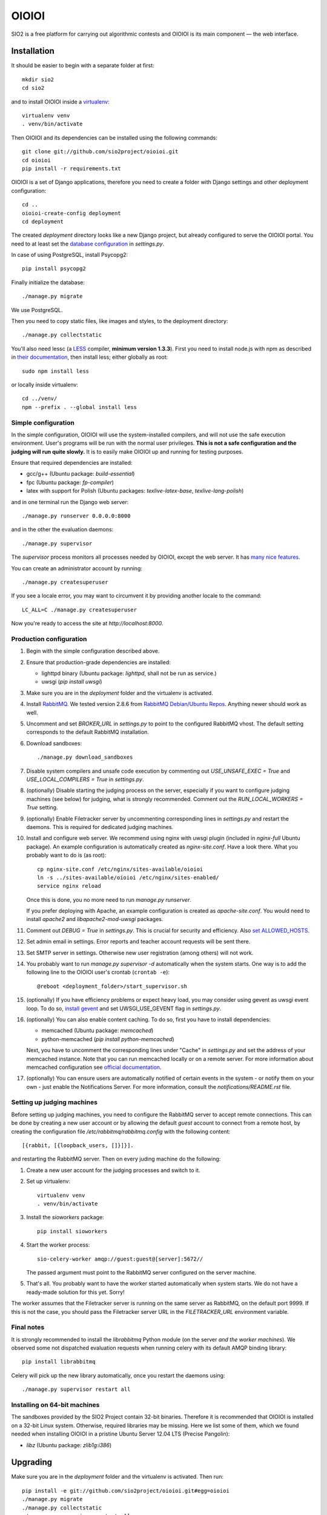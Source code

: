 ======
OIOIOI
======

.. image:: https://hudson.sio2project.mimuw.edu.pl/job/oioioi-nightly-unittests/badge/icon
   :target: https://hudson.sio2project.mimuw.edu.pl/job/oioioi-nightly-unittests/Unittests_Report/

.. image:: https://badges.gitter.im/Join%20Chat.svg
   :alt: Join the chat at https://gitter.im/sio2project/oioioi
   :target: https://gitter.im/sio2project/oioioi?utm_source=badge&utm_medium=badge&utm_campaign=pr-badge&utm_content=badge

SIO2 is a free platform for carrying out algorithmic contests and OIOIOI is its
main component — the web interface.

Installation
------------

It should be easier to begin with a separate folder at first::

  mkdir sio2
  cd sio2

and to install OIOIOI inside a `virtualenv`_::

  virtualenv venv
  . venv/bin/activate

Then OIOIOI and its dependencies can be installed using the following commands::

  git clone git://github.com/sio2project/oioioi.git
  cd oioioi
  pip install -r requirements.txt

OIOIOI is a set of Django applications, therefore you need to create a folder with
Django settings and other deployment configuration::

  cd ..
  oioioi-create-config deployment
  cd deployment

The created *deployment* directory looks like a new Django project, but already
configured to serve the OIOIOI portal. You need to at least set the `database
configuration`_ in *settings.py*.

In case of using PostgreSQL, install Psycopg2::

  pip install psycopg2

Finally initialize the database::

  ./manage.py migrate

We use PostgreSQL.

Then you need to copy static files, like images and styles, to the deployment
directory::

  ./manage.py collectstatic

You'll also need lessc (a `LESS`_ compiler, **minimum version 1.3.3**).
First you need to install node.js with npm as described in `their documentation`_,
then install less; either globally as root::

    sudo npm install less

or locally inside virtualenv::

    cd ../venv/
    npm --prefix . --global install less

.. _virtualenv: http://www.virtualenv.org/en/latest/index.html
.. _database configuration: https://docs.djangoproject.com/en/dev/ref/settings/#databases
.. _LESS: http://lesscss.org/
.. _their documentation: https://github.com/joyent/node/wiki/Installing-Node.js-via-package-manager

Simple configuration
~~~~~~~~~~~~~~~~~~~~

In the simple configuration, OIOIOI will use the system-installed compilers,
and will not use the safe execution environment. User's programs will be run
with the normal user privileges. **This is not a safe configuration and the
judging will run quite slowly.** It is to easily make OIOIOI up and running for
testing purposes.

Ensure that required dependencies are installed:

* gcc/g++ (Ubuntu package: *build-essential*)
* fpc (Ubuntu package: *fp-compiler*)
* latex with support for Polish (Ubuntu packages: *texlive-latex-base*,
  *texlive-lang-polish*)

and in one terminal run the Django web server::

  ./manage.py runserver 0.0.0.0:8000

and in the other the evaluation daemons::

  ./manage.py supervisor

The *supervisor* process monitors all processes needed by OIOIOI, except the
web server. It has `many nice features`_.

You can create an administrator account by running::

  ./manage.py createsuperuser

If you see a locale error, you may want to circumvent it by providing
another locale to the command::

  LC_ALL=C ./manage.py createsuperuser

Now you're ready to access the site at *http://localhost:8000*.

.. _many nice features: https://github.com/rfk/django-supervisor#usage

Production configuration
~~~~~~~~~~~~~~~~~~~~~~~~

#. Begin with the simple configuration described above.

#. Ensure that production-grade dependencies are installed:

   * lighttpd binary (Ubuntu package: *lighttpd*, shall not be run as service.)
   * uwsgi (*pip install uwsgi*)

#. Make sure you are in the *deployment* folder and the virtualenv is activated.

#. Install `RabbitMQ`_. We tested version 2.8.6 from `RabbitMQ Debian/Ubuntu
   Repos`_. Anything newer should work as well.

#. Uncomment and set *BROKER_URL* in *settings.py* to point to the configured
   RabbitMQ vhost. The default setting corresponds to the default RabbitMQ
   installation.

#. Download sandboxes::

     ./manage.py download_sandboxes

#. Disable system compilers and unsafe code execution by commenting out
   *USE_UNSAFE_EXEC = True* and *USE_LOCAL_COMPILERS = True* in *settings.py*.

#. (optionally) Disable starting the judging process on the server, especially
   if you want to configure judging machines (see below) for judging, what is
   strongly recommended. Comment out the *RUN_LOCAL_WORKERS = True* setting.

#. (optionally) Enable Filetracker server by uncommenting corresponding lines
   in *settings.py* and restart the daemons. This is required for dedicated
   judging machines.

#. Install and configure web server. We recommend using nginx with uwsgi plugin
   (included in *nginx-full* Ubuntu package). An example configuration is
   automatically created as *nginx-site.conf*. Have a look there. What you
   probably want to do is (as root)::

     cp nginx-site.conf /etc/nginx/sites-available/oioioi
     ln -s ../sites-available/oioioi /etc/nginx/sites-enabled/
     service nginx reload

   Once this is done, you no more need to run *manage.py runserver*.

   If you prefer deploying with Apache, an example configuration is created
   as *apache-site.conf*. You would need to install *apache2* and
   *libapache2-mod-uwsgi* packages.

#. Comment out *DEBUG = True* in *settings.py*. This is crucial for security
   and efficiency. Also `set ALLOWED_HOSTS`_.

#. Set admin email in settings. Error reports and teacher account requests will
   be sent there.

#. Set SMTP server in settings. Otherwise new user registration (among others)
   will not work.

#. You probably want to run *manage.py supervisor -d* automatically when the
   system starts. One way is to add the following line to the OIOIOI user's
   crontab (``crontab -e``)::

     @reboot <deployment_folder>/start_supervisor.sh

#. (optionally) If you have efficiency problems or expect heavy load, you may
   consider using gevent as uwsgi event loop. To do so, `install gevent`_ and
   set UWSGI_USE_GEVENT flag in *settings.py*.

#. (optionally) You can also enable content caching. To do so, first you have
   to install dependencies:

   * memcached (Ubuntu package: *memcached*)
   * python-memcached (*pip install python-memcached*)

   Next, you have to uncomment the corresponding lines under "Cache" in
   *settings.py* and set the address of your memcached instance. Note that you
   can run memcached locally or on a remote server. For more information about
   memcached configuration see `official documentation`_.

#. (optionally) You can ensure users are automatically notified of certain
   events in the system - or notify them on your own - just enable
   the Notifications Server.
   For more information, consult the *notifications/README.rst* file.

.. _judging-machines:
.. _install gevent: https://github.com/surfly/gevent#installing-from-github
.. _set ALLOWED_HOSTS: https://docs.djangoproject.com/en/1.5/ref/settings/#allowed-hosts
.. _official documentation: https://code.google.com/p/memcached/wiki/NewStart

Setting up judging machines
~~~~~~~~~~~~~~~~~~~~~~~~~~~

Before setting up judging machines, you need to configure the RabbitMQ
server to accept remote connections. This can be done by creating a
new user account or by allowing the default *guest* account to connect
from a remote host, by creating the configuration file
*/etc/rabbitmq/rabbitmq.config* with the following content::

  [{rabbit, [{loopback_users, []}]}].

and restarting the RabbitMQ server. Then on every juding machine do the
following:

#. Create a new user account for the judging processes and switch to it.

#. Set up virtualenv::

     virtualenv venv
     . venv/bin/activate

#. Install the *sioworkers* package::

     pip install sioworkers

#. Start the worker process::

     sio-celery-worker amqp://guest:guest@[server]:5672//

   The passed argument must point to the RabbitMQ server configured on the
   server machine.

#. That's all. You probably want to have the worker started automatically when
   system starts. We do not have a ready-made solution for this yet. Sorry!

The worker assumes that the Filetracker server is running on the same server as
RabbitMQ, on the default port 9999. If this is not the case, you should pass
the Filetracker server URL in the *FILETRACKER_URL* environment variable.

Final notes
~~~~~~~~~~~

It is strongly recommended to install the *librabbitmq* Python module (on the
server *and the worker machines*). We observed some not dispatched evaluation
requests when running celery with its default AMQP binding library::

  pip install librabbitmq

Celery will pick up the new library automatically, once you restart the
daemons using::

  ./manage.py supervisor restart all

.. _RabbitMQ: http://www.rabbitmq.com/
.. _RabbitMQ Debian/Ubuntu Repos: http://www.rabbitmq.com/install-debian.html

Installing on 64-bit machines
~~~~~~~~~~~~~~~~~~~~~~~~~~~~~

The sandboxes provided by the SIO2 Project contain 32-bit binaries. Therefore
it is recommended that OIOIOI is installed on a 32-bit Linux system. Otherwise,
required libraries may be missing. Here we list some of them, which we found
needed when installing OIOIOI in a pristine Ubuntu Server 12.04 LTS (Precise
Pangolin):

* *libz* (Ubuntu package: *zlib1g:i386*)

Upgrading
---------

Make sure you are in the *deployment* folder and the virtualenv is activated.
Then run::

  pip install -e git://github.com/sio2project/oioioi.git#egg=oioioi
  ./manage.py migrate
  ./manage.py collectstatic
  ./manage.py supervisor restart all

and restart the judging machines.

Upgrading from an old version
~~~~~~~~~~~~~~~~~~~~~~~~~~~~~

If you're getting the "Upgrading from an old version" message when trying to
sync the database, that means you had an old version of OIOIOI that was based
on version 1.6 or 1.5 of the Django framework. Django 1.7 introduces a new
migration system which requires a more complicated upgrade process.

IMPORTANT: BACKUP YOUR DATABASE BEFORE DOING THE NEXT STEP.

In the typical situation where you didn't create any custom migrations
we've automated the process for you: make sure your database settings
are valid and run::

  ./manage.py upgrade_to_17

That's all. If you have your own custom changes though and they are
incompatible with our script or you want to understand what happens,
the following needs to be done:

#. Install Django 1.6 and South and place all of the old migrations in proper
   directories. The easiest way is to 'git checkout' the last commit
   before the 1.7 commit and do 'pip install -r requirements.txt'. If you have
   custom changes in your OIOIOI directory and they conflict with our changes,
   you'll have to merge them yourself.
   For our automatic script we use a temporary virtualenv and a package
   containing all the necessary files to run the old migrations.

#. Now enable all aplications you have ever used (in the INSTALLED_APPS
   setting) and run ./manage.py migrate. If you don't know which applications
   you've used in the past, just enable them all and run ./manage.py syncdb
   and then ./manage.py migrate. Our script does that.
   If you have your own custom migrations they could be conflicting with
   ours. You'll have to solve these conflicts yourself.

#. Get the newest OIOIOI, install the needed packages and remove all of the old
   migrations. Again, the easiest way is to 'git checkout' the last commit
   and do 'pip install -r requirements.txt'.

#. Migrate all the new Django 1.7 migrations. The necessary changes are already
   in the database and in most cases Django will detect this by faking the
   migrations - marking them as applied without actually applying them.
   However some migrations need to be explicitly told to be faked. The commands
   that need to be run in the typical case are::

     ./manage.py migrate --fake balloons 0002
     ./manage.py migrate --fake complaints 0002
     ./manage.py migrate --fake contestexcl 0002
     ./manage.py migrate --fake contestlogo 0002
     ./manage.py migrate --fake contests 0002
     ./manage.py migrate

   assuming that these applications are in INSTALLED_APPS.
   If you've had your own custom migrations before and they introduced
   circular dependency loops on foreign keys in different applications than
   those mentioned above, you also have to run the ./manage.py migrate --fake
   command for them as well.

#. Run ./manage.py collectstatic and start the supervisor, your judging
   machines and the server.

Changes in the deployment directory
~~~~~~~~~~~~~~~~~~~~~~~~~~~~~~~~~~~

When new features are added, the configuration files in your custom
*deployment* directory may need an update. An example valid configuration can
always be found in the *oioioi* sources
(*oioioi/deployment* directory, *\*.template* files).
One of the simplest ways to learn about the changes is::

    diff -u path_to_deployment/changed_file path_to_oioioi/oioioi/deployment/changed_file.template

Once you have made sure that your deployment
directory is up-to-date, change *CONFIG_VERSION* in your custom
*deployment/settings.py* so that it equals *INSTALLATION_CONFIG_VERSION* in
*oioioi/default_settings.py*.

List of changes since the *CONFIG_VERSION* numbering was introduced:

#. * Added *unpackmgr* queue entry to *deployment/supervisord.conf*.::

       [program:unpackmgr]
       command={{ PYTHON }} {{ PROJECT_DIR }}/manage.py celeryd -E -l info -Q unpackmgr -c {{ settings.UNPACKMGR_CONCURRENCY }}
       startretries=0
       stopwaitsecs=15
       redirect_stderr=true
       stdout_logfile={{ PROJECT_DIR }}/logs/unpackmgr.log

   * Added *USE_SINOLPACK_MAKEFILES* and *UNPACKMGR_CONCURRENCY*
     options to *deployment/settings.py*.::

       USE_SINOLPACK_MAKEFILES = False
       #UNPACKMGR_CONCURRENCY = 1

#. * Added *Notifications Server* entries to *deployment/supervisord.conf*.::

        [program:notifications-server]
        command={{ PYTHON }} {{ PROJECT_DIR }}/manage.py notifications_server
        redirect_stderr=true
        {% if not settings.NOTIFICATIONS_SERVER_ENABLED %}exclude=true{% endif %}

   * Added *NOTIFICATIONS_* options to *deployment/settings.py*.::

        # Notifications configuration (client)
        # This one is for JavaScript socket.io client.
        # It should contain actual URL available from remote machines.
        NOTIFICATIONS_SERVER_URL = 'http://localhost:7887/'

        # Notifications configuration (server)
        NOTIFICATIONS_SERVER_ENABLED = False

        # URL connection string to a Notifications Server instance
        NOTIFICATIONS_OIOIOI_URL = 'http://localhost:8000/'

        # URL connection string for RabbitMQ instance used by Notifications Server
        NOTIFICATIONS_RABBITMQ_URL = 'amqp://localhost'

        # Port that the Notifications Server listens on
        NOTIFICATIONS_SERVER_PORT = 7887

#. * Added *prizesmgr* queue entry to *deployment/supervisord.conf*::

       [program:prizesmgr]
       command={{ PYTHON }} {{ PROJECT_DIR }}/manage.py celeryd -E -l info -Q prizesmgr -c 1
       startretries=0
       stopwaitsecs=15
       redirect_stderr=true
       stdout_logfile={{ PROJECT_DIR }}/logs/prizesmgr.log

#. * Added *ATOMIC_REQUESTS* database option to *deployment/settings.py*::

       DATABASES = {
        'default': {
         'ENGINE': 'django.db.backends.', # Add 'postgresql_psycopg2', 'mysql', 'sqlite3' or 'oracle'.
         'NAME': '',                      # Or path to database file if using sqlite3.
         'USER': '',                      # Not used with sqlite3.
         'PASSWORD': '',                  # Not used with sqlite3.
         'HOST': '',                      # Set to empty string for localhost. Not used with sqlite3.
         'PORT': '',                      # Set to empty string for default. Not used with sqlite3.
         'ATOMIC_REQUESTS': True,         # Don't touch unless you know what you're doing.
        }
       }

Usage
-----

Well, we don't have a full-fledged User's Guide, but feel free to propose
what should be added here.

Creating task packages
~~~~~~~~~~~~~~~~~~~~~~

To run a contest, you obviously need some tasks. To add a task to a contest in
OIOIOI, you need to create an archive, called task package. Here are some
pointers, how it should look like:

* `example task packages`_ used by our tests,
* `a rudimentary task package format specification`_.

.. _example task packages: https://github.com/sio2project/oioioi/tree/master/oioioi/sinolpack/files
.. _a rudimentary task package format specification: http://sio2project.mimuw.edu.pl/display/DOC/Preparing+Task+Packages

Contact us
------------

Additional information can be found on our:

* `official website`_
* `project documentation`_
* `issue tracker`_

If you have any further questions regarding installation, configuration or
usage of OIOIOI, there are some places you can reach us through:

* `our mailing list`_
* `GitHub issues system`_ (English only)
* `Gitter chat`_

.. _official website: http://sio2project.mimuw.edu.pl
.. _project documentation: http://oioioi.readthedocs.org/en/latest/
.. _issue tracker: http://jira.sio2project.mimuw.edu.pl

.. _our mailing list: sio2-project@googlegroups.com
.. _GitHub issues system: http://github.com/sio2project/oioioi/issues
.. _Gitter chat: https://gitter.im/sio2project/oioioi
